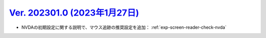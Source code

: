 .. _ver-202301-0:

*********************************************************************************************
`Ver. 202301.0 (2023年1月27日) <https://github.com/freee/a11y-guidelines/releases/202301.0>`_
*********************************************************************************************

*  NVDAの初期設定に関する説明で、マウス追跡の推奨設定を追加： :ref:`exp-screen-reader-check-nvda`

